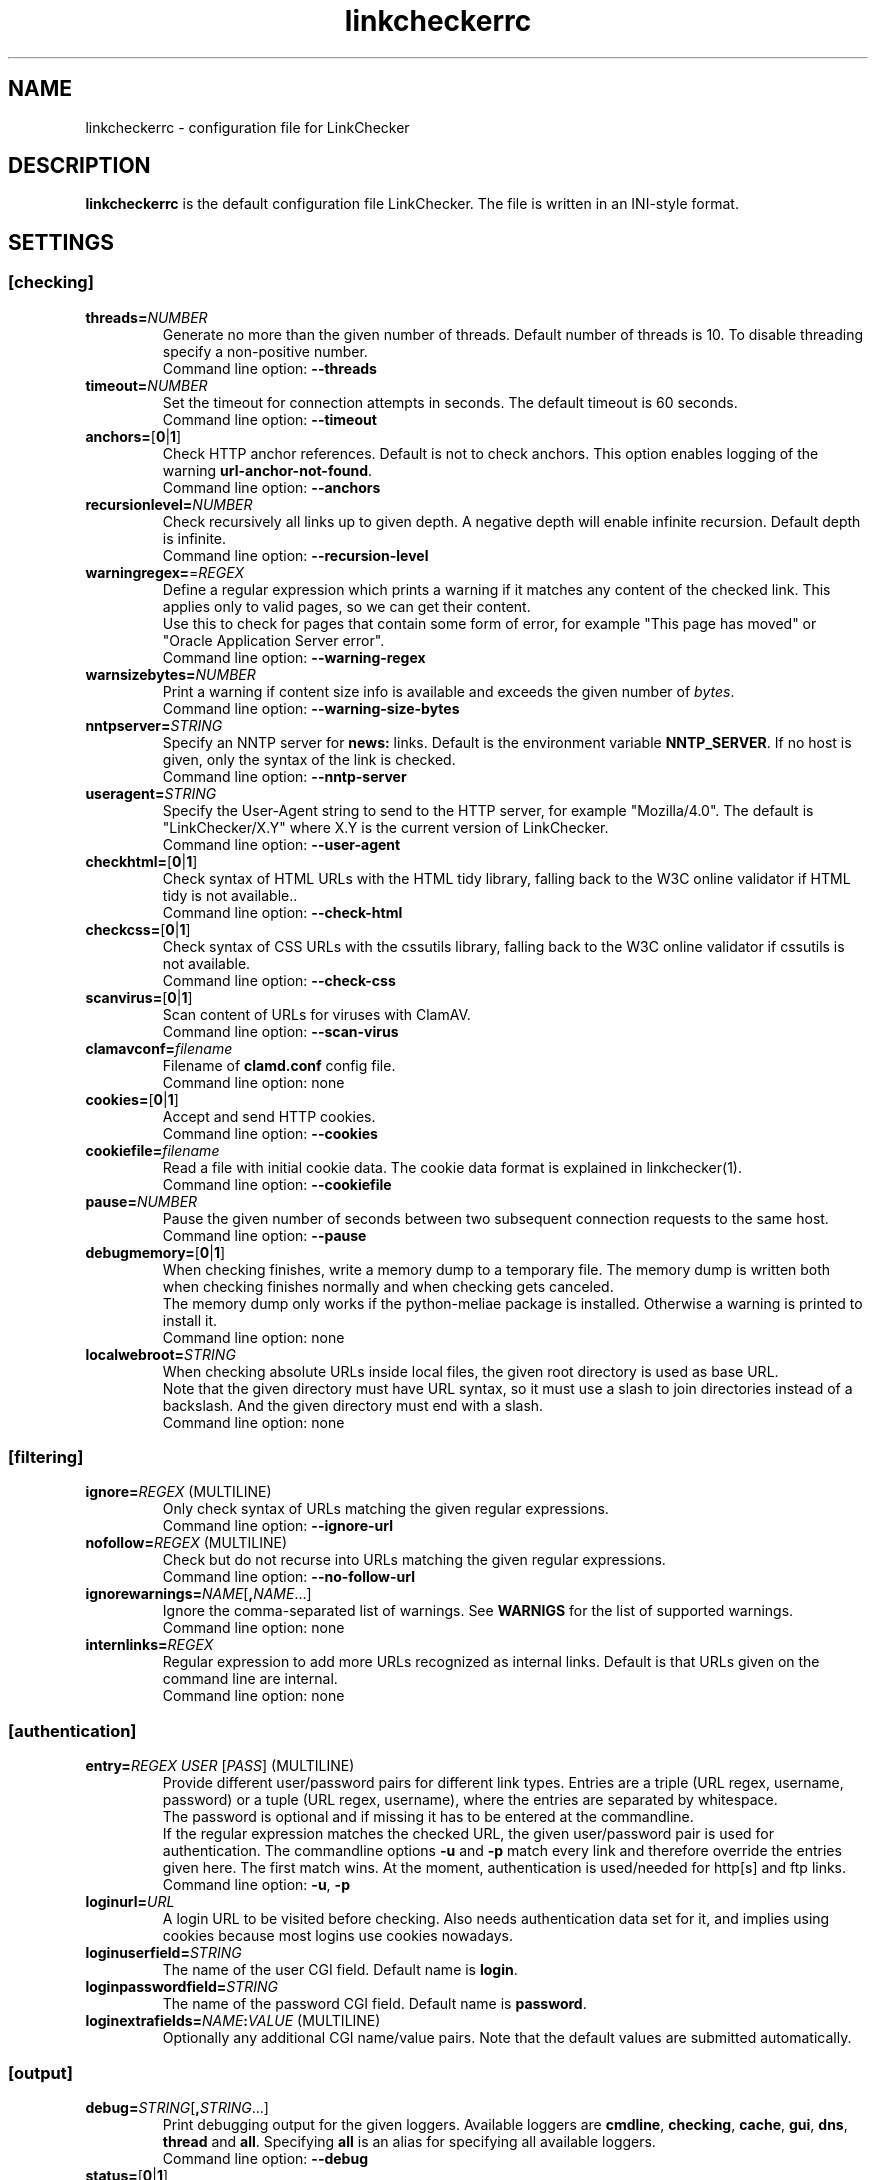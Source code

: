 .TH linkcheckerrc 5 2007-11-30 "LinkChecker"
.SH NAME
linkcheckerrc - configuration file for LinkChecker
.
.SH DESCRIPTION
\fBlinkcheckerrc\fP is the default configuration file LinkChecker.
The file is written in an INI-style format.
.
.SH SETTINGS

.SS \fB[checking]\fP
.TP
\fBthreads=\fP\fINUMBER\fP
Generate no more than the given number of threads. Default number
of threads is 10. To disable threading specify a non-positive number.
.br
Command line option: \fB\-\-threads\fP
.TP
\fBtimeout=\fP\fINUMBER\fP
Set the timeout for connection attempts in seconds. The default timeout
is 60 seconds.
.br
Command line option: \fB\-\-timeout\fP
.TP
\fBanchors=\fP[\fB0\fP|\fB1\fP]
Check HTTP anchor references. Default is not to check anchors.
This option enables logging of the warning \fBurl\-anchor\-not\-found\fP.
.br
Command line option: \fB\-\-anchors\fP
.TP
\fBrecursionlevel=\fP\fINUMBER\fP
Check recursively all links up to given depth.
A negative depth will enable infinite recursion.
Default depth is infinite.
.br
Command line option: \fB\-\-recursion\-level\fP
.TP
\fBwarningregex=\fP=\fIREGEX\fP
Define a regular expression which prints a warning if it matches any
content of the checked link.
This applies only to valid pages, so we can get their content.
.br
Use this to check for pages that contain some form of error, for example
"This page has moved" or "Oracle Application Server error".
.br
Command line option: \fB\-\-warning\-regex\fP
.TP
\fBwarnsizebytes=\fP\fINUMBER\fP
Print a warning if content size info is available and exceeds the given
number of \fIbytes\fP.
.br
Command line option: \fB\-\-warning\-size\-bytes\fP
.TP
\fBnntpserver=\fP\fISTRING\fP
Specify an NNTP server for \fBnews:\fP links. Default is the
environment variable \fBNNTP_SERVER\fP. If no host is given,
only the syntax of the link is checked.
.br
Command line option: \fB\-\-nntp\-server\fP
.TP
\fBuseragent=\fP\fISTRING\fP
Specify the User-Agent string to send to the HTTP server, for example
"Mozilla/4.0". The default is "LinkChecker/X.Y" where X.Y is the current
version of LinkChecker.
.br
Command line option: \fB\-\-user\-agent\fP
.TP
\fBcheckhtml=\fP[\fB0\fP|\fB1\fP]
Check syntax of HTML URLs with the HTML tidy library, falling back to the
W3C online validator if HTML tidy is not available..
.br
Command line option: \fB\-\-check\-html\fP
.TP
\fBcheckcss=\fP[\fB0\fP|\fB1\fP]
Check syntax of CSS URLs with the cssutils library, falling back to the
W3C online validator if cssutils is not available.
.br
Command line option: \fB\-\-check\-css\fP
.TP
\fBscanvirus=\fP[\fB0\fP|\fB1\fP]
Scan content of URLs for viruses with ClamAV.
.br
Command line option: \fB\-\-scan\-virus\fP
.TP
\fBclamavconf=\fP\fIfilename\fP
Filename of \fBclamd.conf\fP config file.
.br
Command line option: none
.TP
\fBcookies=\fP[\fB0\fP|\fB1\fP]
Accept and send HTTP cookies.
.br
Command line option: \fB\-\-cookies\fP
.TP
\fBcookiefile=\fP\fIfilename\fP
Read a file with initial cookie data. The cookie data
format is explained in linkchecker(1).
.br
Command line option: \fB\-\-cookiefile\fP
.TP
\fBpause=\fP\fINUMBER\fP
Pause the given number of seconds between two subsequent connection
requests to the same host.
.br
Command line option: \fB\-\-pause\fP
.TP
\fBdebugmemory=\fP[\fB0\fP|\fB1\fP]
When checking finishes, write a memory dump to a temporary file.
The memory dump is written both when checking finishes normally
and when checking gets canceled.
.br
The memory dump only works if the python-meliae package is installed.
Otherwise a warning is printed to install it.
.br
Command line option: none
.TP
\fBlocalwebroot=\fP\fISTRING\fP
When checking absolute URLs inside local files, the given root directory
is used as base URL.
.br
Note that the given directory must have URL syntax, so it must use a slash
to join directories instead of a backslash.
And the given directory must end with a slash.
.br
Command line option: none
.SS \fB[filtering]\fP
.TP
\fBignore=\fP\fIREGEX\fP (MULTILINE)
Only check syntax of URLs matching the given regular expressions.
.br
Command line option: \fB\-\-ignore\-url\fP
.TP
\fBnofollow=\fP\fIREGEX\fP (MULTILINE)
Check but do not recurse into URLs matching the given regular
expressions.
.br
Command line option: \fB\-\-no\-follow\-url\fP
.TP
\fBignorewarnings=\fP\fINAME\fP[\fB,\fP\fINAME\fP...]
Ignore the comma-separated list of warnings. See
\fBWARNIGS\fP for the list of supported warnings.
.br
Command line option: none
.TP
\fBinternlinks=\fP\fIREGEX\fP
Regular expression to add more URLs recognized as internal links.
Default is that URLs given on the command line are internal.
.br
Command line option: none
.SS \fB[authentication]\fP
.TP
\fBentry=\fP\fIREGEX\fP \fIUSER\fP [\fIPASS\fP] (MULTILINE)
Provide different user/password pairs for different link types.
Entries are a triple (URL regex, username, password)
or a tuple (URL regex, username), where the entries are
separated by whitespace.
.br
The password is optional and if missing it has to be entered at the
commandline.
.br
If the regular expression matches the checked URL, the given user/password
pair is used for authentication. The commandline options
\fB\-u\fP and \fB\-p\fP match every link and therefore override the entries
given here. The first match wins. At the moment, authentication is
used/needed for http[s] and ftp links.
.br
Command line option: \fB\-u\fP, \fB\-p\fP
.TP
\fBloginurl=\fP\fIURL\fP
A login URL to be visited before checking. Also needs authentication
data set for it, and implies using cookies because most logins use
cookies nowadays.
.TP
\fBloginuserfield=\fP\fISTRING\fP
The name of the user CGI field. Default name is \fBlogin\fP.
.TP
\fBloginpasswordfield=\fP\fISTRING\fP
The name of the password CGI field. Default name is \fBpassword\fP.
.TP
\fBloginextrafields=\fP\fINAME\fP\fB:\fP\fIVALUE\fP (MULTILINE)
Optionally any additional CGI name/value pairs. Note that the default
values are submitted automatically.
.SS \fB[output]\fP
.TP
\fBdebug=\fP\fISTRING\fP[\fB,\fP\fISTRING\fP...]
Print debugging output for the given loggers.
Available loggers are \fBcmdline\fP, \fBchecking\fP,
\fBcache\fP, \fBgui\fP, \fBdns\fP, \fBthread\fP and \fBall\fP.
Specifying \fBall\fP is an alias for specifying all available loggers.
.br
Command line option: \fB\-\-debug\fP
.TP
\fBstatus=\fP[\fB0\fP|\fB1\fP]
Control printing check status messages. Default is 1.
.br
Command line option: \fB\-\-no\-status\fP
.TP
\fBlog=\fP\fITYPE\fP[\fB/\fP\fIENCODING\fP]
Specify output type as \fBtext\fP, \fBhtml\fP, \fBsql\fP,
\fBcsv\fP, \fBgml\fP, \fBdot\fP, \fBxml\fP, \fBnone\fP or \fBblacklist\fP.
Default type is \fBtext\fP. The various output types are documented
below.
.br
The \fIENCODING\fP specifies the output encoding, the default is
that of your locale. Valid encodings are listed at
\fBhttp://docs.python.org/library/codecs.html#standard-encodings\fP.
.br
Command line option: \fB\-\-output\fP
.TP
\fBverbose=\fP[\fB0\fP|\fB1\fP]
If set log all checked URLs once. Default is to log only errors and warnings.
.br
Command line option: \fB\-\-verbose\fP
.TP
\fBcomplete=\fP[\fB0\fP|\fB1\fP]
If set log all checked URLs, even duplicates. Default is to log
duplicate URLs only once.
.br
Command line option: \fB\-\-complete\fP
.TP
\fBwarnings=\fP[\fB0\fP|\fB1\fP]
If set log warnings. Default is to log warnings.
.br
Command line option: \fB\-\-no\-warnings\fP
.TP
\fBquiet=\fP[\fB0\fP|\fB1\fP]
If set, operate quiet. An alias for \fBlog=none\fP.
This is only useful with \fBfileoutput\fP.
.br
Command line option: \fB\-\-verbose\fP
.TP
\fBfileoutput=\fP\fITYPE\fP[\fB,\fP\fITYPE\fP...]
Output to a files \fBlinkchecker\-out.\fP\fITYPE\fP,
\fB$HOME/.linkchecker/blacklist\fP for
\fBblacklist\fP output.
.br
Valid file output types are \fBtext\fP, \fBhtml\fP, \fBsql\fP,
\fBcsv\fP, \fBgml\fP, \fBdot\fP, \fBxml\fP, \fBnone\fP or \fBblacklist\fP
Default is no file output. The various output types are documented
below. Note that you can suppress all console output
with \fBoutput=none\fP.
.br
Command line option: \fB\-\-file\-output\fP
.SS \fB[text]\fP
.TP
\fBfilename=\fP\fISTRING\fP
Specify output filename for text logging. Default filename is
\fBlinkchecker-out.txt\fP.
.br
Command line option: \fB\-\-file\-output=\fP
.TP
\fBparts=\fP\fISTRING\fP
Comma-separated list of parts that have to be logged.
See \fBLOGGER PARTS\fP below.
.br
Command line option: none
.TP
\fBencoding=\fP\fISTRING\fP
Valid encodings are listed in
\fBhttp://docs.python.org/library/codecs.html#standard-encodings\fP.
.br
Default encoding is \fBiso\-8859\-15\fP.
.TP
\fIcolor*\fP
Color settings for the various log parts, syntax is \fIcolor\fP or
\fItype\fP\fB;\fP\fIcolor\fP. The \fItype\fP can be
\fBbold\fP, \fBlight\fP, \fBblink\fP, \fBinvert\fP.
The \fIcolor\fP can be
\fBdefault\fP, \fBblack\fP, \fBred\fP, \fBgreen\fP, \fByellow\fP, \fBblue\fP,
\fBpurple\fP, \fBcyan\fP, \fBwhite\fP, \fBBlack\fP, \fBRed\fP, \fBGreen\fP,
\fBYellow\fP, \fBBlue\fP, \fBPurple\fP, \fBCyan\fP or \fBWhite\fP.
.br
Command line option: none
.TP
\fBcolorparent=\fP\fISTRING\fP
Set parent color. Default is \fBwhite\fP.
.TP
\fBcolorurl=\fP\fISTRING\fP
Set URL color. Default is \fBdefault\fP.
.TP
\fBcolorname=\fP\fISTRING\fP
Set name color. Default is \fBdefault\fP.
.TP
\fBcolorreal=\fP\fISTRING\fP
Set real URL color. Default is \fBcyan\fP.
.TP
\fBcolorbase=\fP\fISTRING\fP
Set base URL color. Default is \fBpurple\fP.
.TP
\fBcolorvalid=\fP\fISTRING\fP
Set valid color. Default is \fBbold;green\fP.
.TP
\fBcolorinvalid=\fP\fISTRING\fP
Set invalid color. Default is \fBbold;red\fP.
.TP
\fBcolorinfo=\fP\fISTRING\fP
Set info color. Default is \fBdefault\fP.
.TP
\fBcolorwarning=\fP\fISTRING\fP
Set warning color. Default is \fBbold;yellow\fP.
.TP
\fBcolordltime=\fP\fISTRING\fP
Set download time color. Default is \fBdefault\fP.
.TP
\fBcolorreset=\fP\fISTRING\fP
Set reset color. Default is \fBdeault\fP.
.SS \fB[gml]\fP
.TP
\fBfilename=\fP\fISTRING\fP
See [text] section above.
.TP
\fBparts=\fP\fISTRING\fP
See [text] section above.
.TP
\fBencoding=\fP\fISTRING\fP
See [text] section above.
.SS \fB[dot]\fP
.TP
\fBfilename=\fP\fISTRING\fP
See [text] section above.
.TP
\fBparts=\fP\fISTRING\fP
See [text] section above.
.TP
\fBencoding=\fP\fISTRING\fP
See [text] section above.
.SS \fB[csv]\fP
.TP
\fBfilename=\fP\fISTRING\fP
See [text] section above.
.TP
\fBparts=\fP\fISTRING\fP
See [text] section above.
.TP
\fBencoding=\fP\fISTRING\fP
See [text] section above.
.TP
\fBseparator=\fP\fICHAR\fP
Set CSV separator. Default is a comma (\fB,\fP).
.TP
\fBquotechar=\fP\fICHAR\fP
Set CSV quote character. Default is a double quote (\fB"\fP).
.SS \fB[sql]\fP
.TP
\fBfilename=\fP\fISTRING\fP
See [text] section above.
.TP
\fBparts=\fP\fISTRING\fP
See [text] section above.
.TP
\fBencoding=\fP\fISTRING\fP
See [text] section above.
.TP
\fBdbname=\fP\fISTRING\fP
Set database name to store into. Default is \fBlinksdb\fP.
.TP
\fBseparator=\fP\fICHAR\fP
Set SQL command separator character. Default is a semicolor (\fB;\fP).
.SS \fB[html]\fP
.TP
\fBfilename=\fP\fISTRING\fP
See [text] section above.
.TP
\fBparts=\fP\fISTRING\fP
See [text] section above.
.TP
\fBencoding=\fP\fISTRING\fP
See [text] section above.
.TP
\fBcolorbackground=\fP\fICOLOR\fP
Set HTML background color. Default is \fB#fff7e5\fP.
.TP
\fBcolorurl=\fP
Set HTML URL color. Default is \fB#dcd5cf\fP.
.TP
\fBcolorborder=\fP
Set HTML border color. Default is \fB#000000\fP.
.TP
\fBcolorlink=\fP
Set HTML link color. Default is \fB#191c83\fP.
.TP
\fBcolorwarning=\fP
Set HTML warning color. Default is \fB#e0954e\fP.
.TP
\fBcolorerror=\fP
Set HTML error color. Default is \fB#db4930\fP.
.TP
\fBcolorok=\fP
Set HTML valid color. Default is \fB#3ba557\fP.
.SS \fB[blacklist]\fP
.TP
\fBfilename=\fP\fISTRING\fP
See [text] section above.
.TP
\fBencoding=\fP\fISTRING\fP
See [text] section above.
.SS \fB[xml]\fP
.TP
\fBfilename=\fP\fISTRING\fP
See [text] section above.
.TP
\fBparts=\fP\fISTRING\fP
See [text] section above.
.TP
\fBencoding=\fP\fISTRING\fP
See [text] section above.
.SS \fB[gxml]\fP
.TP
\fBfilename=\fP\fISTRING\fP
See [text] section above.
.TP
\fBparts=\fP\fISTRING\fP
See [text] section above.
.TP
\fBencoding=\fP\fISTRING\fP
See [text] section above.
.
.SH "LOGGER PARTS"
 \fBall\fP       (for all parts)
 \fBid\fP        (a unique ID for each logentry)
 \fBrealurl\fP   (the full url link)
 \fBresult\fP    (valid or invalid, with messages)
 \fBextern\fP    (1 or 0, only in some logger types reported)
 \fBbase\fP      (base href=...)
 \fBname\fP      (<a href=...>name</a> and <img alt="name">)
 \fBparenturl\fP (if any)
 \fBinfo\fP      (some additional info, e.g. FTP welcome messages)
 \fBwarning\fP   (warnings)
 \fBdltime\fP    (download time)
 \fBchecktime\fP (check time)
 \fBurl\fP       (the original url name, can be relative)
 \fBintro\fP     (the blurb at the beginning, "starting at ...")
 \fBoutro\fP     (the blurb at the end, "found x errors ...")
.SH MULTILINE
Some option values can span multiple lines. Each line has to be indented
for that to work. Lines starting with a hash (\fB#\fP) will be ignored,
though they must still be indented.

 ignore=
   lconline
   bookmark
   # a comment
   ^mailto:
.
.SH EXAMPLE
 [output]
 log=html

 [checking]
 threads=5

 [filtering]
 ignorewarnings=http-moved-permanent
.
.SH WARNINGS
The following warnings are recognized in the 'ignorewarnings' config
file entry:
.br
.TP
\fBfile-missing-slash\fP
The file: URL is missing a trailing slash.
.TP
\fBfile-system-path\fP
The file: path is not the same as the system specific path.
.TP
\fBftp-missing-slash\fP
The ftp: URL is missing a trailing slash.
.TP
\fBhttp-auth-unknonwn\fP
Unsupported HTTP authentication method.
.TP
\fBhttp-cookie-store-error\fP
An error occurred while storing a cookie.
.TP
\fBhttp-decompress-error\fP
An error occurred while decompressing the URL content.
.TP
\fBhttp-empty-content\fP
The URL had no content.
.TP
\fBhttp-moved-permanent\fP
The URL has moved permanently.
.TP
\fBhttp-robots-denied\fP
The http: URL checking has been denied.
.TP
\fBhttp-unsupported-encoding\fP
The URL content is encoded with an unknown encoding.
.TP
\fBhttp-wrong-redirect\fP
The URL has been redirected to an URL of a different type.
.TP
\fBignore-url\fP
The URL has been ignored.
.TP
\fBmail-no-connection\fP
No connection to a MX host could be established.
.TP
\fBmail-no-mx-host\fP
The mail MX host could not be found.
.TP
\fBmail-unverified-address\fP
The mailto: address could not be verified.
.TP
\fBnntp-no-newsgroup\fP
The NNTP newsgroup could not be found.
.TP
\fBnntp-no-server\fP
No NNTP server was found.
.TP
\fBurl-anchor-not-found\fP
URL anchor was not found.
.TP
\fBurl-content-size-unequal\fP
The URL content size and download size are unequal.
.TP
\fBurl-content-size-zero\fP
The URL content size is zero.
.TP
\fBurl-content-too-large\fP
The URL content size is too large.
.TP
\fBurl-effective-url\fP
The effective URL is different from the original.
.TP
\fBurl-error-getting-content\fP
Could not get the content of the URL.
.TP
\fBurl-obfuscated-ip\fP
The IP is obfuscated.
.TP
\fBurl-warnregex-found\fP
The warning regular expression was found in the URL contents.
.TP
\fBurl-whitespace\fP
The URL contains leading or trailing whitespace.

.SH "SEE ALSO"
linkchecker(1)
.
.SH AUTHOR
Bastian Kleineidam <calvin@users.sourceforge.net>
.
.SH COPYRIGHT
Copyright \(co 2000-2012 Bastian Kleineidam
